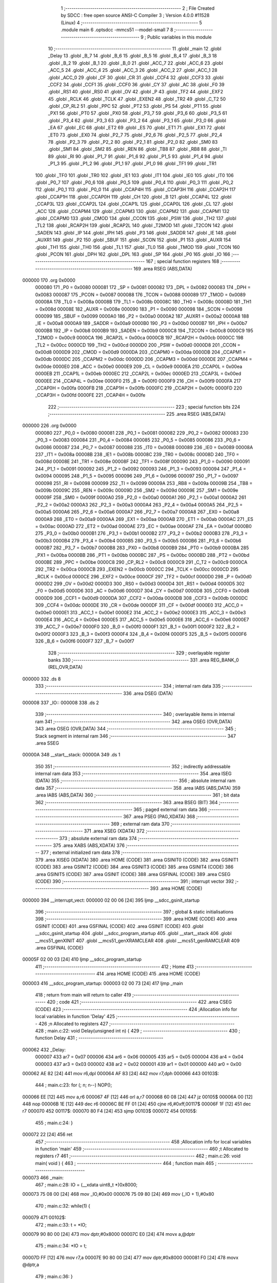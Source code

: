                                       1 ;--------------------------------------------------------
                                      2 ; File Created by SDCC : free open source ANSI-C Compiler
                                      3 ; Version 4.0.0 #11528 (Linux)
                                      4 ;--------------------------------------------------------
                                      5 	.module main
                                      6 	.optsdcc -mmcs51 --model-small
                                      7 	
                                      8 ;--------------------------------------------------------
                                      9 ; Public variables in this module
                                     10 ;--------------------------------------------------------
                                     11 	.globl _main
                                     12 	.globl _Delay
                                     13 	.globl _B_7
                                     14 	.globl _B_6
                                     15 	.globl _B_5
                                     16 	.globl _B_4
                                     17 	.globl _B_3
                                     18 	.globl _B_2
                                     19 	.globl _B_1
                                     20 	.globl _B_0
                                     21 	.globl _ACC_7
                                     22 	.globl _ACC_6
                                     23 	.globl _ACC_5
                                     24 	.globl _ACC_4
                                     25 	.globl _ACC_3
                                     26 	.globl _ACC_2
                                     27 	.globl _ACC_1
                                     28 	.globl _ACC_0
                                     29 	.globl _CF
                                     30 	.globl _CR
                                     31 	.globl _CCF4
                                     32 	.globl _CCF3
                                     33 	.globl _CCF2
                                     34 	.globl _CCF1
                                     35 	.globl _CCF0
                                     36 	.globl _CY
                                     37 	.globl _AC
                                     38 	.globl _F0
                                     39 	.globl _RS1
                                     40 	.globl _RS0
                                     41 	.globl _OV
                                     42 	.globl _P
                                     43 	.globl _TF2
                                     44 	.globl _EXF2
                                     45 	.globl _RCLK
                                     46 	.globl _TCLK
                                     47 	.globl _EXEN2
                                     48 	.globl _TR2
                                     49 	.globl _C_T2
                                     50 	.globl _CP_RL2
                                     51 	.globl _PPC
                                     52 	.globl _PT2
                                     53 	.globl _PS
                                     54 	.globl _PT1
                                     55 	.globl _PX1
                                     56 	.globl _PT0
                                     57 	.globl _PX0
                                     58 	.globl _P3_7
                                     59 	.globl _P3_6
                                     60 	.globl _P3_5
                                     61 	.globl _P3_4
                                     62 	.globl _P3_3
                                     63 	.globl _P3_2
                                     64 	.globl _P3_1
                                     65 	.globl _P3_0
                                     66 	.globl _EA
                                     67 	.globl _EC
                                     68 	.globl _ET2
                                     69 	.globl _ES
                                     70 	.globl _ET1
                                     71 	.globl _EX1
                                     72 	.globl _ET0
                                     73 	.globl _EX0
                                     74 	.globl _P2_7
                                     75 	.globl _P2_6
                                     76 	.globl _P2_5
                                     77 	.globl _P2_4
                                     78 	.globl _P2_3
                                     79 	.globl _P2_2
                                     80 	.globl _P2_1
                                     81 	.globl _P2_0
                                     82 	.globl _SM0
                                     83 	.globl _SM1
                                     84 	.globl _SM2
                                     85 	.globl _REN
                                     86 	.globl _TB8
                                     87 	.globl _RB8
                                     88 	.globl _TI
                                     89 	.globl _RI
                                     90 	.globl _P1_7
                                     91 	.globl _P1_6
                                     92 	.globl _P1_5
                                     93 	.globl _P1_4
                                     94 	.globl _P1_3
                                     95 	.globl _P1_2
                                     96 	.globl _P1_1
                                     97 	.globl _P1_0
                                     98 	.globl _TF1
                                     99 	.globl _TR1
                                    100 	.globl _TF0
                                    101 	.globl _TR0
                                    102 	.globl _IE1
                                    103 	.globl _IT1
                                    104 	.globl _IE0
                                    105 	.globl _IT0
                                    106 	.globl _P0_7
                                    107 	.globl _P0_6
                                    108 	.globl _P0_5
                                    109 	.globl _P0_4
                                    110 	.globl _P0_3
                                    111 	.globl _P0_2
                                    112 	.globl _P0_1
                                    113 	.globl _P0_0
                                    114 	.globl _CCAP4H
                                    115 	.globl _CCAP3H
                                    116 	.globl _CCAP2H
                                    117 	.globl _CCAP1H
                                    118 	.globl _CCAP0H
                                    119 	.globl _CH
                                    120 	.globl _B
                                    121 	.globl _CCAP4L
                                    122 	.globl _CCAP3L
                                    123 	.globl _CCAP2L
                                    124 	.globl _CCAP1L
                                    125 	.globl _CCAP0L
                                    126 	.globl _CL
                                    127 	.globl _ACC
                                    128 	.globl _CCAPM4
                                    129 	.globl _CCAPM3
                                    130 	.globl _CCAPM2
                                    131 	.globl _CCAPM1
                                    132 	.globl _CCAPM0
                                    133 	.globl _CMOD
                                    134 	.globl _CCON
                                    135 	.globl _PSW
                                    136 	.globl _TH2
                                    137 	.globl _TL2
                                    138 	.globl _RCAP2H
                                    139 	.globl _RCAP2L
                                    140 	.globl _T2MOD
                                    141 	.globl _T2CON
                                    142 	.globl _SADEN
                                    143 	.globl _IP
                                    144 	.globl _IPH
                                    145 	.globl _P3
                                    146 	.globl _SADDR
                                    147 	.globl _IE
                                    148 	.globl _AUXR1
                                    149 	.globl _P2
                                    150 	.globl _SBUF
                                    151 	.globl _SCON
                                    152 	.globl _P1
                                    153 	.globl _AUXR
                                    154 	.globl _TH1
                                    155 	.globl _TH0
                                    156 	.globl _TL1
                                    157 	.globl _TL0
                                    158 	.globl _TMOD
                                    159 	.globl _TCON
                                    160 	.globl _PCON
                                    161 	.globl _DPH
                                    162 	.globl _DPL
                                    163 	.globl _SP
                                    164 	.globl _P0
                                    165 	.globl _IO
                                    166 ;--------------------------------------------------------
                                    167 ; special function registers
                                    168 ;--------------------------------------------------------
                                    169 	.area RSEG    (ABS,DATA)
      000000                        170 	.org 0x0000
                           000080   171 _P0	=	0x0080
                           000081   172 _SP	=	0x0081
                           000082   173 _DPL	=	0x0082
                           000083   174 _DPH	=	0x0083
                           000087   175 _PCON	=	0x0087
                           000088   176 _TCON	=	0x0088
                           000089   177 _TMOD	=	0x0089
                           00008A   178 _TL0	=	0x008a
                           00008B   179 _TL1	=	0x008b
                           00008C   180 _TH0	=	0x008c
                           00008D   181 _TH1	=	0x008d
                           00008E   182 _AUXR	=	0x008e
                           000090   183 _P1	=	0x0090
                           000098   184 _SCON	=	0x0098
                           000099   185 _SBUF	=	0x0099
                           0000A0   186 _P2	=	0x00a0
                           0000A2   187 _AUXR1	=	0x00a2
                           0000A8   188 _IE	=	0x00a8
                           0000A9   189 _SADDR	=	0x00a9
                           0000B0   190 _P3	=	0x00b0
                           0000B7   191 _IPH	=	0x00b7
                           0000B8   192 _IP	=	0x00b8
                           0000B9   193 _SADEN	=	0x00b9
                           0000C8   194 _T2CON	=	0x00c8
                           0000C9   195 _T2MOD	=	0x00c9
                           0000CA   196 _RCAP2L	=	0x00ca
                           0000CB   197 _RCAP2H	=	0x00cb
                           0000CC   198 _TL2	=	0x00cc
                           0000CD   199 _TH2	=	0x00cd
                           0000D0   200 _PSW	=	0x00d0
                           0000D8   201 _CCON	=	0x00d8
                           0000D9   202 _CMOD	=	0x00d9
                           0000DA   203 _CCAPM0	=	0x00da
                           0000DB   204 _CCAPM1	=	0x00db
                           0000DC   205 _CCAPM2	=	0x00dc
                           0000DD   206 _CCAPM3	=	0x00dd
                           0000DE   207 _CCAPM4	=	0x00de
                           0000E0   208 _ACC	=	0x00e0
                           0000E9   209 _CL	=	0x00e9
                           0000EA   210 _CCAP0L	=	0x00ea
                           0000EB   211 _CCAP1L	=	0x00eb
                           0000EC   212 _CCAP2L	=	0x00ec
                           0000ED   213 _CCAP3L	=	0x00ed
                           0000EE   214 _CCAP4L	=	0x00ee
                           0000F0   215 _B	=	0x00f0
                           0000F9   216 _CH	=	0x00f9
                           0000FA   217 _CCAP0H	=	0x00fa
                           0000FB   218 _CCAP1H	=	0x00fb
                           0000FC   219 _CCAP2H	=	0x00fc
                           0000FD   220 _CCAP3H	=	0x00fd
                           0000FE   221 _CCAP4H	=	0x00fe
                                    222 ;--------------------------------------------------------
                                    223 ; special function bits
                                    224 ;--------------------------------------------------------
                                    225 	.area RSEG    (ABS,DATA)
      000000                        226 	.org 0x0000
                           000080   227 _P0_0	=	0x0080
                           000081   228 _P0_1	=	0x0081
                           000082   229 _P0_2	=	0x0082
                           000083   230 _P0_3	=	0x0083
                           000084   231 _P0_4	=	0x0084
                           000085   232 _P0_5	=	0x0085
                           000086   233 _P0_6	=	0x0086
                           000087   234 _P0_7	=	0x0087
                           000088   235 _IT0	=	0x0088
                           000089   236 _IE0	=	0x0089
                           00008A   237 _IT1	=	0x008a
                           00008B   238 _IE1	=	0x008b
                           00008C   239 _TR0	=	0x008c
                           00008D   240 _TF0	=	0x008d
                           00008E   241 _TR1	=	0x008e
                           00008F   242 _TF1	=	0x008f
                           000090   243 _P1_0	=	0x0090
                           000091   244 _P1_1	=	0x0091
                           000092   245 _P1_2	=	0x0092
                           000093   246 _P1_3	=	0x0093
                           000094   247 _P1_4	=	0x0094
                           000095   248 _P1_5	=	0x0095
                           000096   249 _P1_6	=	0x0096
                           000097   250 _P1_7	=	0x0097
                           000098   251 _RI	=	0x0098
                           000099   252 _TI	=	0x0099
                           00009A   253 _RB8	=	0x009a
                           00009B   254 _TB8	=	0x009b
                           00009C   255 _REN	=	0x009c
                           00009D   256 _SM2	=	0x009d
                           00009E   257 _SM1	=	0x009e
                           00009F   258 _SM0	=	0x009f
                           0000A0   259 _P2_0	=	0x00a0
                           0000A1   260 _P2_1	=	0x00a1
                           0000A2   261 _P2_2	=	0x00a2
                           0000A3   262 _P2_3	=	0x00a3
                           0000A4   263 _P2_4	=	0x00a4
                           0000A5   264 _P2_5	=	0x00a5
                           0000A6   265 _P2_6	=	0x00a6
                           0000A7   266 _P2_7	=	0x00a7
                           0000A8   267 _EX0	=	0x00a8
                           0000A9   268 _ET0	=	0x00a9
                           0000AA   269 _EX1	=	0x00aa
                           0000AB   270 _ET1	=	0x00ab
                           0000AC   271 _ES	=	0x00ac
                           0000AD   272 _ET2	=	0x00ad
                           0000AE   273 _EC	=	0x00ae
                           0000AF   274 _EA	=	0x00af
                           0000B0   275 _P3_0	=	0x00b0
                           0000B1   276 _P3_1	=	0x00b1
                           0000B2   277 _P3_2	=	0x00b2
                           0000B3   278 _P3_3	=	0x00b3
                           0000B4   279 _P3_4	=	0x00b4
                           0000B5   280 _P3_5	=	0x00b5
                           0000B6   281 _P3_6	=	0x00b6
                           0000B7   282 _P3_7	=	0x00b7
                           0000B8   283 _PX0	=	0x00b8
                           0000B9   284 _PT0	=	0x00b9
                           0000BA   285 _PX1	=	0x00ba
                           0000BB   286 _PT1	=	0x00bb
                           0000BC   287 _PS	=	0x00bc
                           0000BD   288 _PT2	=	0x00bd
                           0000BE   289 _PPC	=	0x00be
                           0000C8   290 _CP_RL2	=	0x00c8
                           0000C9   291 _C_T2	=	0x00c9
                           0000CA   292 _TR2	=	0x00ca
                           0000CB   293 _EXEN2	=	0x00cb
                           0000CC   294 _TCLK	=	0x00cc
                           0000CD   295 _RCLK	=	0x00cd
                           0000CE   296 _EXF2	=	0x00ce
                           0000CF   297 _TF2	=	0x00cf
                           0000D0   298 _P	=	0x00d0
                           0000D2   299 _OV	=	0x00d2
                           0000D3   300 _RS0	=	0x00d3
                           0000D4   301 _RS1	=	0x00d4
                           0000D5   302 _F0	=	0x00d5
                           0000D6   303 _AC	=	0x00d6
                           0000D7   304 _CY	=	0x00d7
                           0000D8   305 _CCF0	=	0x00d8
                           0000D9   306 _CCF1	=	0x00d9
                           0000DA   307 _CCF2	=	0x00da
                           0000DB   308 _CCF3	=	0x00db
                           0000DC   309 _CCF4	=	0x00dc
                           0000DE   310 _CR	=	0x00de
                           0000DF   311 _CF	=	0x00df
                           0000E0   312 _ACC_0	=	0x00e0
                           0000E1   313 _ACC_1	=	0x00e1
                           0000E2   314 _ACC_2	=	0x00e2
                           0000E3   315 _ACC_3	=	0x00e3
                           0000E4   316 _ACC_4	=	0x00e4
                           0000E5   317 _ACC_5	=	0x00e5
                           0000E6   318 _ACC_6	=	0x00e6
                           0000E7   319 _ACC_7	=	0x00e7
                           0000F0   320 _B_0	=	0x00f0
                           0000F1   321 _B_1	=	0x00f1
                           0000F2   322 _B_2	=	0x00f2
                           0000F3   323 _B_3	=	0x00f3
                           0000F4   324 _B_4	=	0x00f4
                           0000F5   325 _B_5	=	0x00f5
                           0000F6   326 _B_6	=	0x00f6
                           0000F7   327 _B_7	=	0x00f7
                                    328 ;--------------------------------------------------------
                                    329 ; overlayable register banks
                                    330 ;--------------------------------------------------------
                                    331 	.area REG_BANK_0	(REL,OVR,DATA)
      000000                        332 	.ds 8
                                    333 ;--------------------------------------------------------
                                    334 ; internal ram data
                                    335 ;--------------------------------------------------------
                                    336 	.area DSEG    (DATA)
      000008                        337 _IO::
      000008                        338 	.ds 2
                                    339 ;--------------------------------------------------------
                                    340 ; overlayable items in internal ram 
                                    341 ;--------------------------------------------------------
                                    342 	.area	OSEG    (OVR,DATA)
                                    343 	.area	OSEG    (OVR,DATA)
                                    344 ;--------------------------------------------------------
                                    345 ; Stack segment in internal ram 
                                    346 ;--------------------------------------------------------
                                    347 	.area	SSEG
      00000A                        348 __start__stack:
      00000A                        349 	.ds	1
                                    350 
                                    351 ;--------------------------------------------------------
                                    352 ; indirectly addressable internal ram data
                                    353 ;--------------------------------------------------------
                                    354 	.area ISEG    (DATA)
                                    355 ;--------------------------------------------------------
                                    356 ; absolute internal ram data
                                    357 ;--------------------------------------------------------
                                    358 	.area IABS    (ABS,DATA)
                                    359 	.area IABS    (ABS,DATA)
                                    360 ;--------------------------------------------------------
                                    361 ; bit data
                                    362 ;--------------------------------------------------------
                                    363 	.area BSEG    (BIT)
                                    364 ;--------------------------------------------------------
                                    365 ; paged external ram data
                                    366 ;--------------------------------------------------------
                                    367 	.area PSEG    (PAG,XDATA)
                                    368 ;--------------------------------------------------------
                                    369 ; external ram data
                                    370 ;--------------------------------------------------------
                                    371 	.area XSEG    (XDATA)
                                    372 ;--------------------------------------------------------
                                    373 ; absolute external ram data
                                    374 ;--------------------------------------------------------
                                    375 	.area XABS    (ABS,XDATA)
                                    376 ;--------------------------------------------------------
                                    377 ; external initialized ram data
                                    378 ;--------------------------------------------------------
                                    379 	.area XISEG   (XDATA)
                                    380 	.area HOME    (CODE)
                                    381 	.area GSINIT0 (CODE)
                                    382 	.area GSINIT1 (CODE)
                                    383 	.area GSINIT2 (CODE)
                                    384 	.area GSINIT3 (CODE)
                                    385 	.area GSINIT4 (CODE)
                                    386 	.area GSINIT5 (CODE)
                                    387 	.area GSINIT  (CODE)
                                    388 	.area GSFINAL (CODE)
                                    389 	.area CSEG    (CODE)
                                    390 ;--------------------------------------------------------
                                    391 ; interrupt vector 
                                    392 ;--------------------------------------------------------
                                    393 	.area HOME    (CODE)
      000000                        394 __interrupt_vect:
      000000 02 00 06         [24]  395 	ljmp	__sdcc_gsinit_startup
                                    396 ;--------------------------------------------------------
                                    397 ; global & static initialisations
                                    398 ;--------------------------------------------------------
                                    399 	.area HOME    (CODE)
                                    400 	.area GSINIT  (CODE)
                                    401 	.area GSFINAL (CODE)
                                    402 	.area GSINIT  (CODE)
                                    403 	.globl __sdcc_gsinit_startup
                                    404 	.globl __sdcc_program_startup
                                    405 	.globl __start__stack
                                    406 	.globl __mcs51_genXINIT
                                    407 	.globl __mcs51_genXRAMCLEAR
                                    408 	.globl __mcs51_genRAMCLEAR
                                    409 	.area GSFINAL (CODE)
      00005F 02 00 03         [24]  410 	ljmp	__sdcc_program_startup
                                    411 ;--------------------------------------------------------
                                    412 ; Home
                                    413 ;--------------------------------------------------------
                                    414 	.area HOME    (CODE)
                                    415 	.area HOME    (CODE)
      000003                        416 __sdcc_program_startup:
      000003 02 00 73         [24]  417 	ljmp	_main
                                    418 ;	return from main will return to caller
                                    419 ;--------------------------------------------------------
                                    420 ; code
                                    421 ;--------------------------------------------------------
                                    422 	.area CSEG    (CODE)
                                    423 ;------------------------------------------------------------
                                    424 ;Allocation info for local variables in function 'Delay'
                                    425 ;------------------------------------------------------------
                                    426 ;n                         Allocated to registers 
                                    427 ;------------------------------------------------------------
                                    428 ;	main.c:22: void Delay(unsigned int n) {
                                    429 ;	-----------------------------------------
                                    430 ;	 function Delay
                                    431 ;	-----------------------------------------
      000062                        432 _Delay:
                           000007   433 	ar7 = 0x07
                           000006   434 	ar6 = 0x06
                           000005   435 	ar5 = 0x05
                           000004   436 	ar4 = 0x04
                           000003   437 	ar3 = 0x03
                           000002   438 	ar2 = 0x02
                           000001   439 	ar1 = 0x01
                           000000   440 	ar0 = 0x00
      000062 AE 82            [24]  441 	mov	r6,dpl
      000064 AF 83            [24]  442 	mov	r7,dph
      000066                        443 00103$:
                                    444 ;	main.c:23: for (; n; n--) NOP();
      000066 EE               [12]  445 	mov	a,r6
      000067 4F               [12]  446 	orl	a,r7
      000068 60 08            [24]  447 	jz	00105$
      00006A 00               [12]  448 	nop	
      00006B 1E               [12]  449 	dec	r6
      00006C BE FF 01         [24]  450 	cjne	r6,#0xff,00117$
      00006F 1F               [12]  451 	dec	r7
      000070                        452 00117$:
      000070 80 F4            [24]  453 	sjmp	00103$
      000072                        454 00105$:
                                    455 ;	main.c:24: }
      000072 22               [24]  456 	ret
                                    457 ;------------------------------------------------------------
                                    458 ;Allocation info for local variables in function 'main'
                                    459 ;------------------------------------------------------------
                                    460 ;t                         Allocated to registers r7 
                                    461 ;------------------------------------------------------------
                                    462 ;	main.c:26: void main( void ) {
                                    463 ;	-----------------------------------------
                                    464 ;	 function main
                                    465 ;	-----------------------------------------
      000073                        466 _main:
                                    467 ;	main.c:28: IO = (__xdata uint8_t *)0x8000;
      000073 75 08 00         [24]  468 	mov	_IO,#0x00
      000076 75 09 80         [24]  469 	mov	(_IO + 1),#0x80
                                    470 ;	main.c:32: while(1) {
      000079                        471 00102$:
                                    472 ;	main.c:33: t = *IO;
      000079 90 80 00         [24]  473 	mov	dptr,#0x8000
      00007C E0               [24]  474 	movx	a,@dptr
                                    475 ;	main.c:34: *IO = t;
      00007D FF               [12]  476 	mov	r7,a
      00007E 90 80 00         [24]  477 	mov	dptr,#0x8000
      000081 F0               [24]  478 	movx	@dptr,a
                                    479 ;	main.c:36: }
      000082 80 F5            [24]  480 	sjmp	00102$
                                    481 	.area CSEG    (CODE)
                                    482 	.area CONST   (CODE)
                                    483 	.area XINIT   (CODE)
                                    484 	.area CABS    (ABS,CODE)
